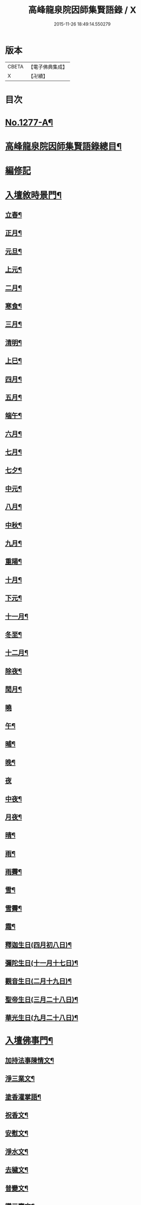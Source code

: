 #+TITLE: 高峰龍泉院因師集賢語錄 / X
#+DATE: 2015-11-26 18:49:14.550279
* 版本
 |     CBETA|【電子佛典集成】|
 |         X|【卍續】    |

* 目次
* [[file:KR6q0165_001.txt::001-0001a1][No.1277-A¶]]
* [[file:KR6q0165_001.txt::0001b2][高峰龍泉院因師集賢語錄總目¶]]
* [[file:KR6q0165_001.txt::0003c5][編修記]]
* [[file:KR6q0165_001.txt::0003c14][入壇敘時景門¶]]
** [[file:KR6q0165_001.txt::0003c15][立春¶]]
** [[file:KR6q0165_001.txt::0004a9][正月¶]]
** [[file:KR6q0165_001.txt::0004a23][元旦¶]]
** [[file:KR6q0165_001.txt::0004b3][上元¶]]
** [[file:KR6q0165_001.txt::0004b14][二月¶]]
** [[file:KR6q0165_001.txt::0004b22][寒食¶]]
** [[file:KR6q0165_001.txt::0004c2][三月¶]]
** [[file:KR6q0165_001.txt::0004c10][清明¶]]
** [[file:KR6q0165_001.txt::0004c14][上巳¶]]
** [[file:KR6q0165_001.txt::0004c18][四月¶]]
** [[file:KR6q0165_001.txt::0005a2][五月¶]]
** [[file:KR6q0165_001.txt::0005a11][端午¶]]
** [[file:KR6q0165_001.txt::0005a19][六月¶]]
** [[file:KR6q0165_001.txt::0005b4][七月¶]]
** [[file:KR6q0165_001.txt::0005b13][七夕¶]]
** [[file:KR6q0165_001.txt::0005b18][中元¶]]
** [[file:KR6q0165_001.txt::0005b22][八月¶]]
** [[file:KR6q0165_001.txt::0005c6][中秋¶]]
** [[file:KR6q0165_001.txt::0005c14][九月¶]]
** [[file:KR6q0165_001.txt::0005c23][重陽¶]]
** [[file:KR6q0165_001.txt::0006a5][十月¶]]
** [[file:KR6q0165_001.txt::0006a13][下元¶]]
** [[file:KR6q0165_001.txt::0006a19][十一月¶]]
** [[file:KR6q0165_001.txt::0006b3][冬至¶]]
** [[file:KR6q0165_001.txt::0006b8][十二月¶]]
** [[file:KR6q0165_001.txt::0006b17][除夜¶]]
** [[file:KR6q0165_001.txt::0006b22][閏月¶]]
** [[file:KR6q0165_001.txt::0006b24][曉]]
** [[file:KR6q0165_001.txt::0006c11][午¶]]
** [[file:KR6q0165_001.txt::0006c15][晡¶]]
** [[file:KR6q0165_001.txt::0006c18][晚¶]]
** [[file:KR6q0165_001.txt::0006c24][夜]]
** [[file:KR6q0165_001.txt::0007a4][中夜¶]]
** [[file:KR6q0165_001.txt::0007a8][月夜¶]]
** [[file:KR6q0165_001.txt::0007a11][晴¶]]
** [[file:KR6q0165_001.txt::0007a14][雨¶]]
** [[file:KR6q0165_001.txt::0007a19][雨霽¶]]
** [[file:KR6q0165_001.txt::0007a22][雪¶]]
** [[file:KR6q0165_001.txt::0007b2][雪霽¶]]
** [[file:KR6q0165_001.txt::0007b6][霜¶]]
** [[file:KR6q0165_001.txt::0007b10][釋迦生日(四月初八日)¶]]
** [[file:KR6q0165_001.txt::0007b15][彌陀生日(十一月十七日)¶]]
** [[file:KR6q0165_001.txt::0007b19][觀音生日(二月十九日)¶]]
** [[file:KR6q0165_001.txt::0007b24][聖帝生日(三月二十八日)¶]]
** [[file:KR6q0165_001.txt::0007c3][華光生日(九月二十八日)¶]]
* [[file:KR6q0165_002.txt::002-0007c11][入壇佛事門¶]]
** [[file:KR6q0165_002.txt::002-0007c12][加持法事陳情文¶]]
** [[file:KR6q0165_002.txt::0008a3][淨三業文¶]]
** [[file:KR6q0165_002.txt::0008b9][塗香灌掌語¶]]
** [[file:KR6q0165_002.txt::0008b14][祝香文¶]]
** [[file:KR6q0165_002.txt::0008c15][安慰文¶]]
** [[file:KR6q0165_002.txt::0009a5][淨水文¶]]
** [[file:KR6q0165_002.txt::0009b6][去穢文¶]]
** [[file:KR6q0165_002.txt::0009b19][普變文¶]]
** [[file:KR6q0165_002.txt::0009c5][讚三寶文¶]]
** [[file:KR6q0165_002.txt::0010c5][讚護法文¶]]
** [[file:KR6q0165_002.txt::0010c11][大輪結界文¶]]
* [[file:KR6q0165_003.txt::003-0011f13][音聲佛事門¶]]
** [[file:KR6q0165_003.txt::003-0011f14][請佛文¶]]
** [[file:KR6q0165_003.txt::0012a12][請三寶文]]
*** [[file:KR6q0165_003.txt::0012a12][大聖佛陀耶佛寶]]
*** [[file:KR6q0165_003.txt::0012b6][大聖達摩耶法寶]]
*** [[file:KR6q0165_003.txt::0012b24][大聖僧伽耶僧寶]]
** [[file:KR6q0165_003.txt::0013a23][六献總文¶]]
*** [[file:KR6q0165_003.txt::0013b6][香¶]]
*** [[file:KR6q0165_003.txt::0013b16][花¶]]
*** [[file:KR6q0165_003.txt::0013b23][灯¶]]
*** [[file:KR6q0165_003.txt::0013c6][茶¶]]
*** [[file:KR6q0165_003.txt::0013c13][果¶]]
*** [[file:KR6q0165_003.txt::0013c20][食¶]]
** [[file:KR6q0165_003.txt::0014a5][七獻總文¶]]
*** [[file:KR6q0165_003.txt::0014a11][香¶]]
*** [[file:KR6q0165_003.txt::0014a14][花¶]]
*** [[file:KR6q0165_003.txt::0014a17][灯¶]]
*** [[file:KR6q0165_003.txt::0014a20][水¶]]
*** [[file:KR6q0165_003.txt::0014a23][茶¶]]
*** [[file:KR6q0165_003.txt::0014b2][果¶]]
*** [[file:KR6q0165_003.txt::0014b5][食¶]]
** [[file:KR6q0165_003.txt::0014b8][十二献總文¶]]
*** [[file:KR6q0165_003.txt::0014b16][香者¶]]
*** [[file:KR6q0165_003.txt::0014b22][花者¶]]
*** [[file:KR6q0165_003.txt::0014c3][灯者¶]]
*** [[file:KR6q0165_003.txt::0014c8][茶者¶]]
*** [[file:KR6q0165_003.txt::0014c13][果者¶]]
*** [[file:KR6q0165_003.txt::0014c18][齋者¶]]
*** [[file:KR6q0165_003.txt::0014c23][水者¶]]
*** [[file:KR6q0165_003.txt::0015a4][塗者¶]]
*** [[file:KR6q0165_003.txt::0015a9][寶者¶]]
*** [[file:KR6q0165_003.txt::0015a14][珠者¶]]
*** [[file:KR6q0165_003.txt::0015a19][衣者¶]]
*** [[file:KR6q0165_003.txt::0015a24][藥者¶]]
* [[file:KR6q0165_004.txt::004-0015b16][歌揚讚佛門¶]]
** [[file:KR6q0165_004.txt::004-0015b17][三歸依¶]]
** [[file:KR6q0165_004.txt::0015c9][古陽關¶]]
** [[file:KR6q0165_004.txt::0015c24][喬鼓社]]
** [[file:KR6q0165_004.txt::0016a14][柳含煙¶]]
** [[file:KR6q0165_004.txt::0016a24][鶴冲天¶]]
** [[file:KR6q0165_004.txt::0016b10][千秋歲¶]]
** [[file:KR6q0165_004.txt::0016c4][五福降中天¶]]
** [[file:KR6q0165_004.txt::0016c20][臨江仙¶]]
** [[file:KR6q0165_004.txt::0017a5][南聖朝¶]]
** [[file:KR6q0165_004.txt::0017a15][五雷子¶]]
** [[file:KR6q0165_004.txt::0017a23][巧箏笆¶]]
** [[file:KR6q0165_004.txt::0017c3][賀聖朝¶]]
** [[file:KR6q0165_004.txt::0017c13][滿庭芳¶]]
** [[file:KR6q0165_004.txt::0018a7][水調歌¶]]
** [[file:KR6q0165_004.txt::0018b2][降魔讚¶]]
** [[file:KR6q0165_004.txt::0018b21][望江南¶]]
** [[file:KR6q0165_004.txt::0018c13][聲聲慢¶]]
* [[file:KR6q0165_005.txt::005-0019a4][陳意伏願門¶]]
** [[file:KR6q0165_005.txt::005-0019a5][生日¶]]
** [[file:KR6q0165_005.txt::005-0019a11][生七¶]]
** [[file:KR6q0165_005.txt::005-0019a16][受生¶]]
** [[file:KR6q0165_005.txt::005-0019a21][血盆¶]]
** [[file:KR6q0165_005.txt::0019b3][送星¶]]
** [[file:KR6q0165_005.txt::0019b10][還願¶]]
** [[file:KR6q0165_005.txt::0019b15][祈男¶]]
** [[file:KR6q0165_005.txt::0019b20][謝男¶]]
** [[file:KR6q0165_005.txt::0019b24][保胎¶]]
** [[file:KR6q0165_005.txt::0019c6][賽謝¶]]
** [[file:KR6q0165_005.txt::0019c12][保病¶]]
** [[file:KR6q0165_005.txt::0019c19][祈安¶]]
** [[file:KR6q0165_005.txt::0019c24][禳灾]]
** [[file:KR6q0165_005.txt::0020a9][禳火¶]]
** [[file:KR6q0165_005.txt::0020a16][禳水¶]]
** [[file:KR6q0165_005.txt::0020a21][保苗¶]]
** [[file:KR6q0165_005.txt::0020b4][保蚕¶]]
** [[file:KR6q0165_005.txt::0020b9][修造¶]]
** [[file:KR6q0165_005.txt::0020b14][解結¶]]
** [[file:KR6q0165_005.txt::0020b20][祈雨¶]]
** [[file:KR6q0165_005.txt::0020b24][謝雨¶]]
** [[file:KR6q0165_005.txt::0020c4][祈晴¶]]
** [[file:KR6q0165_005.txt::0020c8][謝晴¶]]
** [[file:KR6q0165_005.txt::0020c12][祈雪¶]]
** [[file:KR6q0165_005.txt::0020c18][謝雪¶]]
* [[file:KR6q0165_005.txt::0020c22][諸般偈讚門¶]]
** [[file:KR6q0165_005.txt::0020c23][佛¶]]
** [[file:KR6q0165_005.txt::0021a3][藥師¶]]
** [[file:KR6q0165_005.txt::0021a7][彌陀¶]]
** [[file:KR6q0165_005.txt::0021a11][熾盛¶]]
** [[file:KR6q0165_005.txt::0021a15][圓通¶]]
** [[file:KR6q0165_005.txt::0021a19][地藏¶]]
** [[file:KR6q0165_005.txt::0021a23][目連¶]]
** [[file:KR6q0165_005.txt::0021b3][泗洲¶]]
** [[file:KR6q0165_005.txt::0021b7][定光¶]]
** [[file:KR6q0165_005.txt::0021b11][六祖¶]]
** [[file:KR6q0165_005.txt::0021b15][僧伽¶]]
** [[file:KR6q0165_005.txt::0021b19][伽藍¶]]
** [[file:KR6q0165_005.txt::0021b23][社王¶]]
** [[file:KR6q0165_005.txt::0021c3][預修¶]]
** [[file:KR6q0165_005.txt::0021c7][道姑預修¶]]
** [[file:KR6q0165_005.txt::0021c11][看華嚴¶]]
** [[file:KR6q0165_005.txt::0021c15][懺血盆¶]]
** [[file:KR6q0165_005.txt::0021c19][還燈願¶]]
** [[file:KR6q0165_005.txt::0021c23][建燈懺塔¶]]
** [[file:KR6q0165_005.txt::0022a3][眾信懺塔¶]]
** [[file:KR6q0165_005.txt::0022a7][祈雨¶]]
** [[file:KR6q0165_005.txt::0022a11][祈晴¶]]
** [[file:KR6q0165_005.txt::0022a15][散花¶]]
** [[file:KR6q0165_005.txt::0022a19][解結¶]]
** [[file:KR6q0165_005.txt::0022a23][懺殺生¶]]
** [[file:KR6q0165_005.txt::0022b3][起幡¶]]
** [[file:KR6q0165_005.txt::0022b7][放生¶]]
* [[file:KR6q0165_006.txt::006-0022b15][薦亡偈讚門¶]]
** [[file:KR6q0165_006.txt::006-0022b16][薦亡通用¶]]
** [[file:KR6q0165_006.txt::0022c10][婦人¶]]
** [[file:KR6q0165_006.txt::0022c15][老人¶]]
** [[file:KR6q0165_006.txt::0022c20][薦公¶]]
** [[file:KR6q0165_006.txt::0022c24][薦婆]]
** [[file:KR6q0165_006.txt::0023a6][父母¶]]
** [[file:KR6q0165_006.txt::0023a11][薦父¶]]
** [[file:KR6q0165_006.txt::0023a21][薦母¶]]
** [[file:KR6q0165_006.txt::0023b7][母小祥¶]]
** [[file:KR6q0165_006.txt::0023b12][母大祥¶]]
** [[file:KR6q0165_006.txt::0023b17][薦夫¶]]
** [[file:KR6q0165_006.txt::0023c3][薦妻¶]]
** [[file:KR6q0165_006.txt::0023c13][妻產死¶]]
** [[file:KR6q0165_006.txt::0023c18][薦兄¶]]
** [[file:KR6q0165_006.txt::0023c23][兄新及第死¶]]
** [[file:KR6q0165_006.txt::0024a4][薦弟¶]]
** [[file:KR6q0165_006.txt::0024a9][弟曾領舉¶]]
** [[file:KR6q0165_006.txt::0024a14][薦男¶]]
** [[file:KR6q0165_006.txt::0024a24][薦子(琴碁書𦘕)¶]]
** [[file:KR6q0165_006.txt::0024b5][子幼亡¶]]
** [[file:KR6q0165_006.txt::0024b15][薦女¶]]
** [[file:KR6q0165_006.txt::0024c11][姉妹¶]]
** [[file:KR6q0165_006.txt::0024c16][丈人¶]]
** [[file:KR6q0165_006.txt::0025a2][丈母¶]]
** [[file:KR6q0165_006.txt::0025a12][薦女壻¶]]
** [[file:KR6q0165_006.txt::0025a17][遶棺¶]]
** [[file:KR6q0165_006.txt::0025a22][葬父¶]]
** [[file:KR6q0165_006.txt::0025b3][葬母¶]]
** [[file:KR6q0165_006.txt::0025b8][停喪新葬¶]]
** [[file:KR6q0165_006.txt::0025b13][移葬安墳¶]]
** [[file:KR6q0165_006.txt::0025b18][薦朋友新第¶]]
** [[file:KR6q0165_006.txt::0025b23][薦官員¶]]
** [[file:KR6q0165_006.txt::0025c4][老人官¶]]
** [[file:KR6q0165_006.txt::0025c9][武官¶]]
** [[file:KR6q0165_006.txt::0025c14][老儒¶]]
** [[file:KR6q0165_006.txt::0025c19][少儒¶]]
** [[file:KR6q0165_006.txt::0025c24][赴省道亡¶]]
** [[file:KR6q0165_006.txt::0026a5][士人溺死¶]]
** [[file:KR6q0165_006.txt::0026a10][薦僧¶]]
** [[file:KR6q0165_006.txt::0026a20][醫僧¶]]
** [[file:KR6q0165_006.txt::0026a24][法眷]]
** [[file:KR6q0165_006.txt::0026b6][修行人¶]]
** [[file:KR6q0165_006.txt::0026b11][僧薦恩母¶]]
** [[file:KR6q0165_006.txt::0026b16][佃薦恩主¶]]
** [[file:KR6q0165_006.txt::0026b21][薦師巫¶]]
** [[file:KR6q0165_006.txt::0026c2][薦娼妓¶]]
** [[file:KR6q0165_006.txt::0026c7][娼殺死¶]]
** [[file:KR6q0165_006.txt::0026c12][縊死¶]]
** [[file:KR6q0165_006.txt::0026c17][焚死¶]]
* [[file:KR6q0165_007.txt::007-0027a4][諸般佛事門¶]]
** [[file:KR6q0165_007.txt::007-0027a5][發道文¶]]
** [[file:KR6q0165_007.txt::0027d12][開明文¶]]
** [[file:KR6q0165_007.txt::0028c15][祭奠文¶]]
** [[file:KR6q0165_007.txt::0029a24][讚祭文]]
** [[file:KR6q0165_007.txt::0029b12][祭奠文¶]]
** [[file:KR6q0165_007.txt::0029c8][召亡文¶]]
** [[file:KR6q0165_008.txt::008-0030c17][設斛文¶]]
** [[file:KR6q0165_009.txt::009-0035a11][散花文¶]]
** [[file:KR6q0165_009.txt::0035b3][散花偈]]
*** [[file:KR6q0165_009.txt::0035b4][保安¶]]
*** [[file:KR6q0165_009.txt::0035b7][祈嗣¶]]
*** [[file:KR6q0165_009.txt::0035b10][還願¶]]
*** [[file:KR6q0165_009.txt::0035b13][保胎¶]]
*** [[file:KR6q0165_009.txt::0035b16][乞巧¶]]
*** [[file:KR6q0165_009.txt::0035b19][懺髮¶]]
*** [[file:KR6q0165_009.txt::0035b22][祈蠶¶]]
*** [[file:KR6q0165_009.txt::0035b24][薦亡]]
*** [[file:KR6q0165_009.txt::0035c7][奉道¶]]
** [[file:KR6q0165_009.txt::0035c10][放生文¶]]
** [[file:KR6q0165_009.txt::0037b6][遣舡文¶]]
* [[file:KR6q0165_010.txt::010-0037c11][諸家伏願門¶]]
** [[file:KR6q0165_010.txt::010-0037c12][祝聖¶]]
** [[file:KR6q0165_010.txt::0038a5][官員¶]]
** [[file:KR6q0165_010.txt::0038b3][士人¶]]
** [[file:KR6q0165_010.txt::0038b21][僧¶]]
** [[file:KR6q0165_010.txt::0038c11][道¶]]
** [[file:KR6q0165_010.txt::0038c20][農人¶]]
** [[file:KR6q0165_010.txt::0039a4][工藝¶]]
** [[file:KR6q0165_010.txt::0039a10][商賈¶]]
** [[file:KR6q0165_010.txt::0039a19][公吏¶]]
** [[file:KR6q0165_010.txt::0039a24][醫士]]
** [[file:KR6q0165_010.txt::0039b8][術士¶]]
** [[file:KR6q0165_010.txt::0039b14][師巫¶]]
** [[file:KR6q0165_010.txt::0039b20][師尼¶]]
** [[file:KR6q0165_010.txt::0039b23][老人¶]]
** [[file:KR6q0165_010.txt::0039c8][婦人¶]]
** [[file:KR6q0165_010.txt::0039c14][小兒¶]]
** [[file:KR6q0165_010.txt::0039c23][令家¶]]
** [[file:KR6q0165_010.txt::0040a10][祝壽¶]]
** [[file:KR6q0165_010.txt::0040a19][祈福¶]]
** [[file:KR6q0165_010.txt::0040b7][禳災¶]]
** [[file:KR6q0165_010.txt::0040b20][保安¶]]
** [[file:KR6q0165_010.txt::0040c12][保胎¶]]
** [[file:KR6q0165_010.txt::0040c19][保蚕¶]]
** [[file:KR6q0165_010.txt::0040c24][保苗]]
** [[file:KR6q0165_010.txt::0041a8][保畜¶]]
** [[file:KR6q0165_010.txt::0041a13][保牛¶]]
** [[file:KR6q0165_010.txt::0041a22][禳火災¶]]
** [[file:KR6q0165_010.txt::0041a24][禳水火]]
** [[file:KR6q0165_010.txt::0041b5][禳盜賊¶]]
** [[file:KR6q0165_010.txt::0041b11][還願¶]]
** [[file:KR6q0165_010.txt::0041b18][預修¶]]
** [[file:KR6q0165_010.txt::0041b24][總願]]
* [[file:KR6q0165_011.txt::011-0041c16][總願碎語門¶]]
** [[file:KR6q0165_011.txt::011-0041c17][總願全段¶]]
** [[file:KR6q0165_011.txt::0042a6][為官者¶]]
** [[file:KR6q0165_011.txt::0042a10][修文者¶]]
** [[file:KR6q0165_011.txt::0042a13][習武者¶]]
** [[file:KR6q0165_011.txt::0042a17][治家者¶]]
** [[file:KR6q0165_011.txt::0042a21][事公者¶]]
** [[file:KR6q0165_011.txt::0042a24][務農者]]
** [[file:KR6q0165_011.txt::0042b5][養蚕者¶]]
** [[file:KR6q0165_011.txt::0042b8][工匠者¶]]
** [[file:KR6q0165_011.txt::0042b12][商賈者¶]]
** [[file:KR6q0165_011.txt::0042b15][攻醫者¶]]
** [[file:KR6q0165_011.txt::0042b19][尅擇者¶]]
** [[file:KR6q0165_011.txt::0042b23][漁釣者¶]]
** [[file:KR6q0165_011.txt::0042c2][開酒肆者¶]]
** [[file:KR6q0165_011.txt::0042c5][開店肆者¶]]
** [[file:KR6q0165_011.txt::0042c9][為屠戶者¶]]
** [[file:KR6q0165_011.txt::0042c12][為愽弈者¶]]
** [[file:KR6q0165_011.txt::0042c16][為蒿工者¶]]
** [[file:KR6q0165_011.txt::0042c20][為僧行者¶]]
** [[file:KR6q0165_011.txt::0042c23][為道士者¶]]
** [[file:KR6q0165_011.txt::0043a2][為尼姑者¶]]
** [[file:KR6q0165_011.txt::0043a5][為師巫者¶]]
** [[file:KR6q0165_011.txt::0043a9][相士論命者¶]]
** [[file:KR6q0165_011.txt::0043a13][牙儈者¶]]
** [[file:KR6q0165_011.txt::0043a17][娼妓者¶]]
* [[file:KR6q0165_012.txt::012-0043b4][追薦陳意門(讚靈通用)¶]]
** [[file:KR6q0165_012.txt::012-0043b5][總薦亡¶]]
** [[file:KR6q0165_012.txt::0043c4][薦祖父母¶]]
** [[file:KR6q0165_012.txt::0043c10][薦父¶]]
** [[file:KR6q0165_012.txt::0043c14][父五七¶]]
** [[file:KR6q0165_012.txt::0043c24][父小祥¶]]
** [[file:KR6q0165_012.txt::0044a5][薦母¶]]
** [[file:KR6q0165_012.txt::0044a11][母百日¶]]
** [[file:KR6q0165_012.txt::0044a18][母小祥¶]]
** [[file:KR6q0165_012.txt::0044a24][公百日婆六七¶]]
** [[file:KR6q0165_012.txt::0044b4][女薦母夫薦妻¶]]
** [[file:KR6q0165_012.txt::0044b9][薦子六七母四七¶]]
** [[file:KR6q0165_012.txt::0044b13][三孫薦祖母叔母¶]]
** [[file:KR6q0165_012.txt::0044b17][薦母并妻室首七¶]]
** [[file:KR6q0165_012.txt::0044b23][薦夫¶]]
** [[file:KR6q0165_012.txt::0044c9][薦妻¶]]
** [[file:KR6q0165_012.txt::0044c18][兄弟¶]]
** [[file:KR6q0165_012.txt::0044c22][薦男¶]]
** [[file:KR6q0165_012.txt::0045a2][長子溺死¶]]
** [[file:KR6q0165_012.txt::0045a7][薦女¶]]
** [[file:KR6q0165_012.txt::0045a11][伯叔¶]]
** [[file:KR6q0165_012.txt::0045a16][姊妹¶]]
** [[file:KR6q0165_012.txt::0045a20][丈人¶]]
** [[file:KR6q0165_012.txt::0045a24][丈母]]
** [[file:KR6q0165_012.txt::0045b7][女婿¶]]
** [[file:KR6q0165_012.txt::0045b16][薦商死¶]]
** [[file:KR6q0165_012.txt::0045b23][僧薦本師(開華嚴經)¶]]
* [[file:KR6q0165_012.txt::0045c8][薦亡伏願門¶]]
** [[file:KR6q0165_012.txt::0045c9][通用¶]]
** [[file:KR6q0165_012.txt::0046b14][婦人¶]]
** [[file:KR6q0165_012.txt::0046b23][雙魂¶]]
** [[file:KR6q0165_012.txt::0046c12][溺死¶]]
** [[file:KR6q0165_012.txt::0047a3][薦僧¶]]
* [[file:KR6q0165_013.txt::013-0047a10][涅槃法語門¶]]
** [[file:KR6q0165_013.txt::013-0047a11][舉哀¶]]
** [[file:KR6q0165_013.txt::0047b5][起龕¶]]
** [[file:KR6q0165_013.txt::0047b18][掛真¶]]
** [[file:KR6q0165_013.txt::0047c8][舉棺¶]]
*** [[file:KR6q0165_013.txt::0047c15][俗人¶]]
*** [[file:KR6q0165_013.txt::0047c24][女人¶]]
*** [[file:KR6q0165_013.txt::0048a6][雙棺¶]]
** [[file:KR6q0165_013.txt::0048a12][秉炬¶]]
*** [[file:KR6q0165_013.txt::0048a13][春¶]]
*** [[file:KR6q0165_013.txt::0048a19][夏¶]]
*** [[file:KR6q0165_013.txt::0048a24][秋¶]]
*** [[file:KR6q0165_013.txt::0048b6][冬¶]]
*** [[file:KR6q0165_013.txt::0048b10][僧¶]]
*** [[file:KR6q0165_013.txt::0048b16][道¶]]
*** [[file:KR6q0165_013.txt::0048b22][士¶]]
*** [[file:KR6q0165_013.txt::0048c4][農¶]]
*** [[file:KR6q0165_013.txt::0048c10][工¶]]
*** [[file:KR6q0165_013.txt::0048c16][商¶]]
*** [[file:KR6q0165_013.txt::0048c22][老¶]]
*** [[file:KR6q0165_013.txt::0049a4][少¶]]
** [[file:KR6q0165_013.txt::0049a8][下火¶]]
*** [[file:KR6q0165_013.txt::0049a9][雙僧¶]]
*** [[file:KR6q0165_013.txt::0049a15][武官¶]]
*** [[file:KR6q0165_013.txt::0049a24][老人¶]]
*** [[file:KR6q0165_013.txt::0049b7][婦人¶]]
*** [[file:KR6q0165_013.txt::0049b13][小兒¶]]
*** [[file:KR6q0165_013.txt::0049b16][吏人¶]]
*** [[file:KR6q0165_013.txt::0049b20][因醉渡橋溺死¶]]
*** [[file:KR6q0165_013.txt::0049b24][僧溺死¶]]
*** [[file:KR6q0165_013.txt::0049c6][妓溺死¶]]
*** [[file:KR6q0165_013.txt::0049c13][耕牛¶]]
** [[file:KR6q0165_013.txt::0049c19][入壙¶]]
** [[file:KR6q0165_013.txt::0050a2][入塔¶]]
*** [[file:KR6q0165_013.txt::0050a17][二僧¶]]
** [[file:KR6q0165_013.txt::0050a24][撒土¶]]
** [[file:KR6q0165_013.txt::0050b8][散灰¶]]
** [[file:KR6q0165_013.txt::0050b24][唱衣¶]]
* [[file:KR6q0165_014.txt::014-0050c8][抄題雜化門¶]]
** [[file:KR6q0165_014.txt::014-0050c9][化鍾樓疏¶]]
** [[file:KR6q0165_014.txt::014-0050c13][龍泉院前虹橋疏¶]]
** [[file:KR6q0165_014.txt::014-0050c20][化粧藏疏¶]]
** [[file:KR6q0165_014.txt::0051a5][化彩𦘕水陸功德疏¶]]
** [[file:KR6q0165_014.txt::0051a11][化粧廢寺佛疏¶]]
** [[file:KR6q0165_014.txt::0051a20][化粧佛𦘕壁䟽¶]]
** [[file:KR6q0165_014.txt::0051a24][化塑七身功德䟽¶]]
** [[file:KR6q0165_014.txt::0051b3][化粧羅漢聖像䟽¶]]
** [[file:KR6q0165_014.txt::0051b7][化佛前燈䟽¶]]
** [[file:KR6q0165_014.txt::0051b11][化長明燈䟽¶]]
** [[file:KR6q0165_014.txt::0051b16][化設地獄齋䟽¶]]
** [[file:KR6q0165_014.txt::0051b22][化錢置常住䟽¶]]
** [[file:KR6q0165_014.txt::0051c2][化齋供䟽¶]]
** [[file:KR6q0165_014.txt::0051c5][起建華嚴閣䟽¶]]
** [[file:KR6q0165_014.txt::0051c9][鐘樓化瓦修蓋䟽¶]]
** [[file:KR6q0165_014.txt::0051c12][化米開路䟽¶]]
** [[file:KR6q0165_014.txt::0051c17][化甃路䟽¶]]
** [[file:KR6q0165_014.txt::0051c20][化人披剃䟽¶]]
** [[file:KR6q0165_014.txt::0051c24][化度僧䟽¶]]
** [[file:KR6q0165_014.txt::0052a4][化度牒䟽¶]]
** [[file:KR6q0165_014.txt::0052a10][士人化度牒䟽¶]]
** [[file:KR6q0165_014.txt::0052a15][吏人化度牒䟽¶]]
** [[file:KR6q0165_014.txt::0052a20][道姑化度牒䟽¶]]
** [[file:KR6q0165_014.txt::0052a24][化三衣䟽]]
** [[file:KR6q0165_014.txt::0052b4][化百衲衣䟽¶]]
** [[file:KR6q0165_014.txt::0052b8][化鐘䟽¶]]
** [[file:KR6q0165_014.txt::0052b11][化磬䟽¶]]
** [[file:KR6q0165_014.txt::0052b14][化鐃鈸疏¶]]
** [[file:KR6q0165_014.txt::0052b19][化鍋疏¶]]
** [[file:KR6q0165_014.txt::0052b24][緣化疏¶]]
** [[file:KR6q0165_014.txt::0052c5][題彌陀會疏¶]]
** [[file:KR6q0165_014.txt::0052c10][題華嚴會疏¶]]
** [[file:KR6q0165_014.txt::0052c14][題金剛會疏¶]]
** [[file:KR6q0165_014.txt::0052c18][題盂蘭盆會疏¶]]
* [[file:KR6q0165_015.txt::015-0053a4][自陳情詞門¶]]
** [[file:KR6q0165_015.txt::015-0053a5][因師自敘¶]]
** [[file:KR6q0165_015.txt::0053b18][開山營創牓¶]]
* 卷
** [[file:KR6q0165_001.txt][高峰龍泉院因師集賢語錄 1]]
** [[file:KR6q0165_002.txt][高峰龍泉院因師集賢語錄 2]]
** [[file:KR6q0165_003.txt][高峰龍泉院因師集賢語錄 3]]
** [[file:KR6q0165_004.txt][高峰龍泉院因師集賢語錄 4]]
** [[file:KR6q0165_005.txt][高峰龍泉院因師集賢語錄 5]]
** [[file:KR6q0165_006.txt][高峰龍泉院因師集賢語錄 6]]
** [[file:KR6q0165_007.txt][高峰龍泉院因師集賢語錄 7]]
** [[file:KR6q0165_008.txt][高峰龍泉院因師集賢語錄 8]]
** [[file:KR6q0165_009.txt][高峰龍泉院因師集賢語錄 9]]
** [[file:KR6q0165_010.txt][高峰龍泉院因師集賢語錄 10]]
** [[file:KR6q0165_011.txt][高峰龍泉院因師集賢語錄 11]]
** [[file:KR6q0165_012.txt][高峰龍泉院因師集賢語錄 12]]
** [[file:KR6q0165_013.txt][高峰龍泉院因師集賢語錄 13]]
** [[file:KR6q0165_014.txt][高峰龍泉院因師集賢語錄 14]]
** [[file:KR6q0165_015.txt][高峰龍泉院因師集賢語錄 15]]

